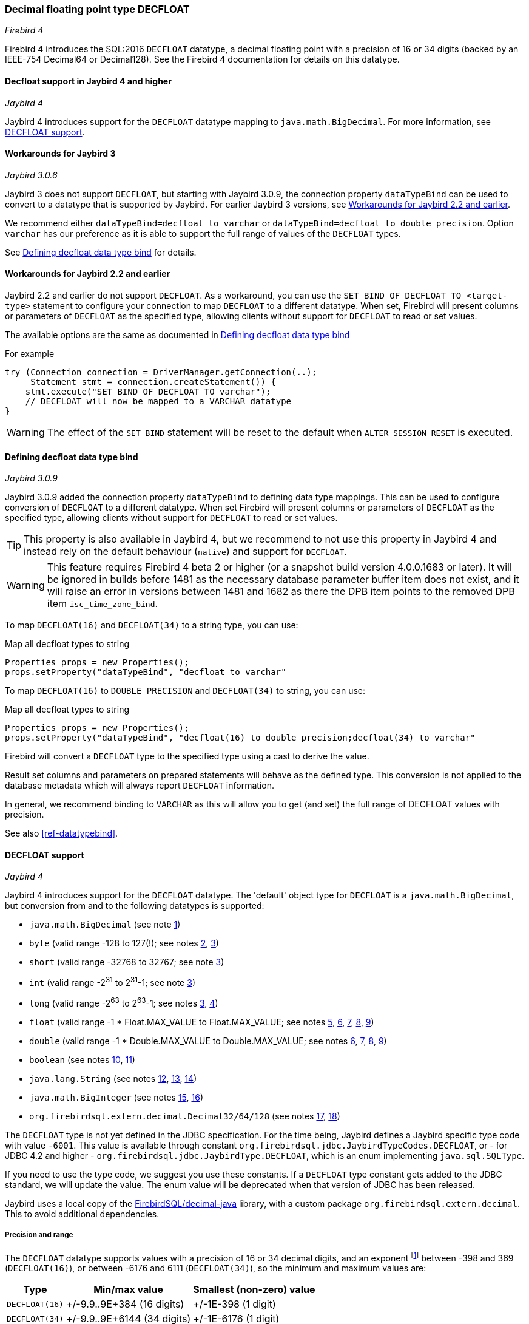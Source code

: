 [[ref-decfloat]]
=== Decimal floating point type DECFLOAT

[.since]_Firebird 4_

Firebird 4 introduces the SQL:2016 `DECFLOAT` datatype, a decimal floating point with a precision of 16 or 34 digits (backed by an IEEE-754 Decimal64 or Decimal128).
See the Firebird 4 documentation for details on this datatype.

[[ref-decfloat-jb4]]
==== Decfloat support in Jaybird 4 and higher

[.since]_Jaybird 4_

Jaybird 4 introduces support for the `DECFLOAT` datatype mapping to `java.math.BigDecimal`.
For more information, see <<ref-decfloat-support>>.

[[ref-decfloat-jb3]]
==== Workarounds for Jaybird 3

[.since]_Jaybird 3.0.6_

Jaybird 3 does not support `DECFLOAT`, but starting with Jaybird 3.0.9, the connection property `dataTypeBind` can be used to convert to a datatype that is supported by Jaybird. 
For earlier Jaybird 3 versions, see <<ref-decfloat-jb22>>.

We recommend either `dataTypeBind=decfloat to varchar` or `dataTypeBind=decfloat to double precision`.
Option `varchar` has our preference as it is able to support the full range of values of the `DECFLOAT` types.

See <<ref-decfloat-bind>> for details.

[[ref-decfloat-jb22]]
==== Workarounds for Jaybird 2.2 and earlier

Jaybird 2.2 and earlier do not support `DECFLOAT`.
As a workaround, you can use the `SET BIND OF DECFLOAT TO <target-type>` statement to configure your connection to map `DECFLOAT` to a different datatype.
When set, Firebird will present columns or parameters of `DECFLOAT` as the specified type, allowing clients without support for `DECFLOAT` to read or set values.

The available options are the same as documented in <<ref-decfloat-bind>>

For example

[[source,java]]
----
try (Connection connection = DriverManager.getConnection(..);
     Statement stmt = connection.createStatement()) {
    stmt.execute("SET BIND OF DECFLOAT TO varchar");
    // DECFLOAT will now be mapped to a VARCHAR datatype
}
----

WARNING: The effect of the `SET BIND` statement will be reset to the default when `ALTER SESSION RESET` is executed.

[[ref-decfloat-bind]]
==== Defining decfloat data type bind

[.since]_Jaybird 3.0.9_

Jaybird 3.0.9 added the connection property `dataTypeBind` to defining data type mappings.
This can be used to configure conversion of `DECFLOAT` to a different datatype.
When set Firebird will present columns or parameters of `DECFLOAT` as the specified type, allowing clients without support for `DECFLOAT` to read or set values.

TIP: This property is also available in Jaybird 4, but we recommend to not use this property in Jaybird 4 and instead rely on the default behaviour (`native`) and support for `DECFLOAT`.

// TODO Warning can be removed after Firebird 4 release
WARNING: This feature requires Firebird 4 beta 2 or higher (or a snapshot build version 4.0.0.1683 or later).
It will be ignored in builds before 1481 as the necessary database parameter buffer item does not exist, and it will raise an error in versions between 1481 and 1682 as there the DPB item points to the removed DPB item `isc_time_zone_bind`.

To map `DECFLOAT(16)` and `DECFLOAT(34)` to a string type, you can use:

[source,java]
.Map all decfloat types to string
----
Properties props = new Properties();
props.setProperty("dataTypeBind", "decfloat to varchar"
----

To map `DECFLOAT(16)` to `DOUBLE PRECISION` and `DECFLOAT(34)` to string, you can use:

[source,java]
.Map all decfloat types to string
----
Properties props = new Properties();
props.setProperty("dataTypeBind", "decfloat(16) to double precision;decfloat(34) to varchar"
----

Firebird will convert a `DECFLOAT` type to the specified type using a cast to derive the value.

Result set columns and parameters on prepared statements will behave as the defined type.
This conversion is not applied to the database metadata which will always report `DECFLOAT` information.

In general, we recommend binding to `VARCHAR` as this will allow you to get (and set) the full range of DECFLOAT values with precision.

See also <<ref-datatypebind>>.

[[ref-decfloat-support]]
==== DECFLOAT support

[.since]_Jaybird 4_

Jaybird 4 introduces support for the `DECFLOAT` datatype.
The 'default' object type for `DECFLOAT` is a `java.math.BigDecimal`, but conversion from and to the following datatypes is supported:

- `java.math.BigDecimal` (see note <<decfloat-note-1,1>>)
- `byte` (valid range -128 to 127(!); see notes <<decfloat-note-2,2>>, <<decfloat-note-3,3>>)
- `short` (valid range -32768 to 32767; see note <<decfloat-note-3,3>>)
- `int` (valid range -2^31^ to 2^31^-1; see note <<decfloat-note-3,3>>)
- `long` (valid range -2^63^ to 2^63^-1; see notes <<decfloat-note-3,3>>, <<decfloat-note-4,4>>)
- `float` (valid range -1 * Float.MAX_VALUE to Float.MAX_VALUE; see notes <<decfloat-note-5,5>>, <<decfloat-note-6,6>>, <<decfloat-note-7,7>>, <<decfloat-note-8,8>>, <<decfloat-note-9,9>>)
- `double` (valid range -1 * Double.MAX_VALUE to Double.MAX_VALUE; see notes <<decfloat-note-6,6>>, <<decfloat-note-7,7>>, <<decfloat-note-8,8>>, <<decfloat-note-9,9>>)
- `boolean` (see notes <<decfloat-note-10,10>>, <<decfloat-note-11,11>>)
- `java.lang.String` (see notes <<decfloat-note-12,12>>, <<decfloat-note-13,13>>, <<decfloat-note-14,14>>)
- `java.math.BigInteger` (see notes <<decfloat-note-15,15>>, <<decfloat-note-16,16>>)
- `org.firebirdsql.extern.decimal.Decimal32/64/128` (see notes <<decfloat-note-17,17>>, <<decfloat-note-18,18>>)

The `DECFLOAT` type is not yet defined in the JDBC specification. 
For the time being, Jaybird defines a Jaybird specific type code with value `-6001`.
This value is available through constant `org.firebirdsql.jdbc.JaybirdTypeCodes.DECFLOAT`, or - for JDBC 4.2 and higher - `org.firebirdsql.jdbc.JaybirdType.DECFLOAT`, which is an enum implementing `java.sql.SQLType`.

If you need to use the type code, we suggest you use these constants.
If a `DECFLOAT` type constant gets added to the JDBC standard, we will update the value.
The enum value will be deprecated when that version of JDBC has been released.

Jaybird uses a local copy of the https://github.com/FirebirdSQL/decimal-java[FirebirdSQL/decimal-java^] library, with a custom package `org.firebirdsql.extern.decimal`.
This to avoid additional dependencies. 

[[ref-decfloat-precision-range]]
===== Precision and range

The `DECFLOAT` datatype supports values with a precision of 16 or 34 decimal digits, and an exponent 
footnote:[The `DECFLOAT` decimal format stores values as sign, integral number with 16 or 34 digits, and an exponent. 
This is similar to `java.math.BigDecimal`, but instead of an exponent, that uses the concept `scale`, where `scale = -1 * exponent`.]
between -398 and 369 (`DECFLOAT(16)`), or between -6176 and 6111 (`DECFLOAT(34)`), so the minimum and maximum values are:

[%autowidth]
|===
| Type | Min/max value | Smallest (non-zero) value 

| `DECFLOAT(16)`
| +/-9.9..9E+384 (16 digits)
| +/-1E-398 (1 digit)

| `DECFLOAT(34)`
| +/-9.9..9E+6144 (34 digits)
| +/-1E-6176 (1 digit)
|===

When converting values from Java types to `DECFLOAT` and retrieving `DECFLOAT` values as `Decimal32` or `Decimal64`, the following rules are applied:

* Zero values can have a non-zero exponent, and if the exponent is out of range, the exponent value is 'clamped' to the minimum or maximum exponent supported.
This behavior is subject to change, and future releases may 'round' to exact `0` (or `0E0`)

* Values with a precision larger than the target precision are rounded to the target precision using `RoundingMode.HALF_EVEN`

* If the magnitude (or exponent) is too low, then the following steps are applied:

  1. Precision is reduced applying `RoundingMode.HALF_EVEN`, increasing the exponent by the reduction of precision. 
+
An example: a `DECFLOAT(16)` stores values as an integral coefficient of 16 digits and an exponent between `-398` and `+369`.
The value `1.234567890123456E-394` or `1234567890123456E-409` is coefficient `1234567890123456` and exponent `-409`. 
The coefficient is 16 digits, but the exponent is too low by 11.
+
If we sacrifice least-significant digits, we can increase the exponent, this is achieved by dividing the coefficient by 10^11^ (and rounding) and increasing the exponent by 11. 
We get exponent = round(1234567890123456 / 10^11^) = 12346 and exponent = -409 + 11 = -398.
+    
The resulting value is now `12346E-398` or `1.2346E-394`, or in other words, we sacrificed precision to make the value fit.
    
  2. If after the previous step, the magnitude is still too low, we have what is called an underflow, and the value is truncated to 0 with the minimum exponent and preserving sign, eg for `DECFLOAT(16)`, the value will become +0E+398 or -0E-398 (see note <<decfloat-note-19,19>>). 
  Technically, this is just a special case of the previous step.
    
* If the magnitude (or exponent) is too high, then the following steps are applied:

  1. If the precision is less than maximum precision, and the difference between maximum precision and actual precision is larger than or equal to the difference between the actual exponent and the maximum exponent, then the precision is increased by adding zeroes as least-significant digits and decreasing the exponent by the number of zeroes added.
+
An example: a `DECFLOAT(16)` stores values as an integral coefficient of 16 digits and an exponent between `-398` and `+369`. 
The value `1E+384` is coefficient `1` with exponent `384`. 
This is too large for the maximum exponent, however, we have a value with a single digit, leaving us with 15 'unused' most-significant digits. 
+
If we multiply the coefficient by 10^15^ and subtract 15 from the exponent we get: coefficient = 1 * 10^15^ = 1000000000000000 and exponent = 384 - 15 = 369. 
And these values for coefficient and exponent are in range of the storage requirements.
+
The resulting value is now `1000000000000000E+369` or `1.000000000000000E+384`, or in other words, we 'increased' precision by adding zeroes as least-significant digits to make the value fit.

  2. Otherwise, we have what is called an overflow, and an `SQLException` is thrown as the value is out of range.
    
If you need other rounding and overflow behavior, make sure you round the values appropriately before you set them.

[[ref-decfloat-notes]]
===== Notes

1. [[decfloat-note-1]]`java.math.BigDecimal` is capable of representing numbers with larger precisions than `DECFLOAT`, and numbers that are out of range (too large or too small).
When performing calculations in Java, use `MathContext.DECIMAL64` (for `DECFLOAT(16)`) or `MathContext.DECIMAL128` (for `DECFLOAT(34)`) to achieve similar results in calculations as in Firebird.
Be aware there might still be differences in rounding, and the result of calculations may be out of range.

   a. Firebird 4 snapshots currently allow storing NaN and Infinity values, retrieval of these values will result in a `SQLException`, with a  `DecimalInconvertibleException` cause with details on the special.
The support for these special values is currently under discussion and may be removed in future Firebird 4 snapshots.

2. [[decfloat-note-2]]`byte` in Java is signed, and historically Jaybird has preserved sign when storing byte values, and it considers values outside -128 and +127 out of range.

3. [[decfloat-note-3]]All integral values are - if within range - first converted to `long` using `BigDecimal.longValue()`, which discards any fractional parts (rounding by truncation).

4. [[decfloat-note-4]]When storing a `long` in `DECFLOAT(16)`, rounding will be applied using `RoundingMode.HALF_EVEN` for values larger than `9999999999999999L` or smaller than `-9999999999999999L`.

5. [[decfloat-note-5]]`float` values are first converted to (or from) double, this may lead to small rounding differences

6. [[decfloat-note-6]]`float` and `double` can be fully stored in `DECFLOAT(16)` and `DECLOAT(34)`, with minor rounding differences.
   
7. [[decfloat-note-7]]When reading `DECFLOAT` values as `double` or `float`, rounding will be applied as binary floating point types are inexact, and have a smaller precision.
 
8. [[decfloat-note-8]]If the magnitude of the `DECFLOAT` value is too great to be represented in `float` or `double`, +Infinity or -Infinity may be returned (see `BigDecimal.doubleValue()`).
This behavior is subject to change, future releases may throw a `SQLException` instead, see also related note <<decfloat-note-9,9>>.
 
9. [[decfloat-note-9]]Storing and retrieving values NaN, +Infinity and -Infinity are currently supported, but this may change as this doesn't seem to be allowed by the SQL:2016 standard.
+
It is possible that Jaybird or Firebird will disallow storing and retrieving NaN and Infinity values in future releases, causing Jaybird to throw an `SQLException` instead.
We strongly suggest not to rely on this support for special values.

   a. Firebird `DECFLOAT` currently discerns four different NaNs (+/-NaN and +/-signaling-NaN).
These are all mapped to `Double.NaN` (or `Float.NaN`), Java NaN values are mapped to +NaN in Firebird.

10. [[decfloat-note-10]]Setting `boolean` values will set `0` (or `0E+0`) for `false` and `1` (or `1E+0`) for `true`.

11. [[decfloat-note-11]]Retrieving as `boolean` will return `true` for `1` (exactly `1E+0`) and `false` for **all other values**.
Be aware that this means that `1.0E+0` (or `10E-1`) etc will be **`false`** (_this may change before Jaybird 4 final to `getLong() == 1L` or similar, which truncates the value_).
+
This behavior may change in the future and only allow `0` for `false` and exactly `1` for `true` and throw an `SQLException` for all other values, or maybe `true` for everything other than `0`.
In general we advise to not use numerical types for boolean values, and especially not to retrieve the result of a calculation as a boolean value.
Instead, use a real `BOOLEAN`.

12. [[decfloat-note-12]]Setting values as `String` is supported following the format rules of `new BigDecimal(String)`, with extra support for special values `+NaN`, `-NaN`, `+sNaN`, `-sNaN`, `+Infinity` and `-Infinity` (case insensitive). 
Other non-numerical strings throw an `SQLException` with a `NumberFormatException` as cause.
Out of range values are handled as described in <<ref-decfloat-precision-range>>.

13. [[decfloat-note-13]]Getting values as `String` will be equivalent to `BigDecimal.toString()`, with extra support for the special values mentioned in the previous note.

14. [[decfloat-note-14]]As mentioned in earlier notes, support for the special values is under discussion, and may be removed in the final Jaybird 4 or Firebird 4 release, or might change in future versions.

15. [[decfloat-note-15]]Getting as `BigInteger` will behave as `BigDecimal.toBigInteger()`, which discards the fractional part (rounding by truncation), and may add `(-1 * scale - precision)` least-significant zeroes if the scale exceeds precision.
Be aware that use of `BigInteger` for large values may result in significant memory consumption. 

16. [[decfloat-note-16]]Setting as `BigInteger` will lose precision for values with more digits than the target type.
It applies the rules described in <<ref-decfloat-precision-range>>.

17. [[decfloat-note-17]]Values can also be set and retrieved as types `Decimal32`, `Decimal64` and `Decimal128` from the `org.firebirdsql.extern.decimal` package.
Where `Decimal64` exactly matches the `DECFLOAT(16)` protocol format, and `Decimal128` the `DECFLOAT(34)` protocol format.
Be aware that this is an implementation detail that might change in future Jaybird versions (both in terms of support for these types, and in terms of the interface (API) of these types).

18. [[decfloat-note-18]]Setting a `Decimal128` on a `DECFLOAT(16)`, or a `Decimal32` on a `DECFLOAT(16)` or `DECFLOAT(34)`, or retrieving a `Decimal32` from a `DECFLOAT(16)` or `DECFLOAT(34)`, or a `Decimal64` from a `DECFLOAT(34)` will apply the rules described in <<ref-decfloat-precision-range>>.

19. [[decfloat-note-19]]Zero values can have a sign (eg `-0` vs `0` (`+0`)), this can only be set or retrieved using `String` or the `DecimalXX` types, or the result of rounding.
This behaviour is subject to change, and future releases may 'round' to `0` (aka `+0`).
